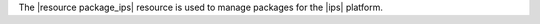 .. The contents of this file are included in multiple topics.
.. This file should not be changed in a way that hinders its ability to appear in multiple documentation sets.

The |resource package_ips| resource is used to manage packages for the |ips| platform.
